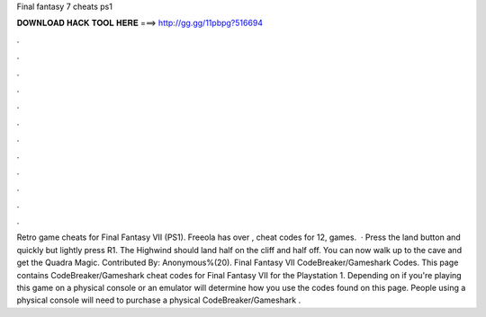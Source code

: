 Final fantasy 7 cheats ps1

𝐃𝐎𝐖𝐍𝐋𝐎𝐀𝐃 𝐇𝐀𝐂𝐊 𝐓𝐎𝐎𝐋 𝐇𝐄𝐑𝐄 ===> http://gg.gg/11pbpg?516694

.

.

.

.

.

.

.

.

.

.

.

.

Retro game cheats for Final Fantasy VII (PS1). Freeola has over , cheat codes for 12, games.  · Press the land button and quickly but lightly press R1. The Highwind should land half on the cliff and half off. You can now walk up to the cave and get the Quadra Magic. Contributed By: Anonymous%(20). Final Fantasy VII CodeBreaker/Gameshark Codes. This page contains CodeBreaker/Gameshark cheat codes for Final Fantasy VII for the Playstation 1. Depending on if you're playing this game on a physical console or an emulator will determine how you use the codes found on this page. People using a physical console will need to purchase a physical CodeBreaker/Gameshark .